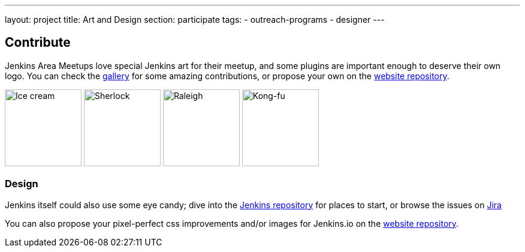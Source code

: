 ---
layout: project
title: Art and Design
section: participate
tags:
  - outreach-programs
  - designer
---


== Contribute

Jenkins Area Meetups love special Jenkins art for their meetup, and some plugins are important enough to deserve their own logo. You can check the link:/artwork/[gallery] for some amazing contributions, or propose your own on the link:https://github.com/jenkins-infra/jenkins.io[website repository].

image:/images/logos/ice-cream/256.png[Ice cream,128]
image:/images/logos/sherlock/256.png[Sherlock,128]
image:/images/logos/raleigh/256.png[Raleigh,128]
image:/images/logos/kongfu/256.png[Kong-fu,128]

=== Design

Jenkins itself could also use some eye candy; dive into the link:https://github.com/jenkinsci/jenkins[Jenkins repository] for places to start, or browse the issues on link:https://issues.jenkins-ci.org[Jira]

You can also propose your pixel-perfect css improvements and/or images for Jenkins.io on the link:https://github.com/jenkins-infra/jenkins.io[website repository].
